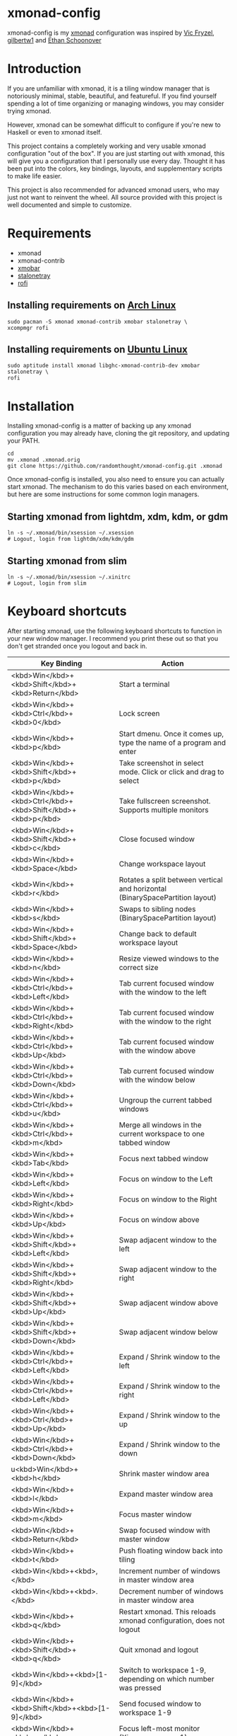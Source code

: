 * xmonad-config
  
xmonad-config is my [[http://xmonad.org/][xmonad]] configuration was inspired by [[https://github.com/vicfryzel/xmonad-config][Vic Fryzel]], [[https://gist.github.com/gilbertw1/c33e79eb76fcb5a47411da881c621639][gilbertw1]] and [[https://github.com/altercation/dotfiles-tilingwm][Ethan Schoonover]] 
* Introduction
  
If you are unfamiliar with xmonad, it is a tiling window manager that is notoriously minimal, stable, beautiful, and featureful.  If you find yourself spending a lot of time organizing or managing windows, you may consider trying xmonad.

However, xmonad can be somewhat difficult to configure if you're new to Haskell or even to xmonad itself.

This project contains a completely working and very usable xmonad configuration "out of the box".  If you are just starting out with xmonad, this will give you a configuration that I personally use every day. Thought it has been put into the colors, key bindings, layouts, and supplementary scripts to make life easier.

This project is also recommended for advanced xmonad users, who may just not want to reinvent the wheel.  All source provided with this project is well documented and simple to customize.

[[file:screenshots/screenshot1.png]]
[[file:screenshots/screenshot2.png]]
* Requirements
  
- xmonad
- xmonad-contrib
- [[http://projects.haskell.org/xmobar/][xmobar]]
- [[http://stalonetray.sourceforge.net/][stalonetray]]
- [[https://davedavenport.github.io/rofi/][rofi]]
** Installing requirements on [[http://www.archlinux.org/][Arch Linux]]
   #+BEGIN_SRC 
sudo pacman -S xmonad xmonad-contrib xmobar stalonetray \
xcompmgr rofi
   #+END_SRC
** Installing requirements on [[http://www.ubuntu.com/][Ubuntu Linux]]
   #+BEGIN_SRC 
sudo aptitude install xmonad libghc-xmonad-contrib-dev xmobar stalonetray \
rofi
   #+END_SRC
* Installation
  
Installing xmonad-config is a matter of backing up any xmonad configuration you may already have, cloning the git repository, and updating your PATH.
#+BEGIN_SRC 
cd
mv .xmonad .xmonad.orig
git clone https://github.com/randomthought/xmonad-config.git .xmonad
#+END_SRC
Once xmonad-config is installed, you also need to ensure you can actually start xmonad. The mechanism to do this varies based on each environment, but here are some instructions for some common login managers.
** Starting xmonad from lightdm, xdm, kdm, or gdm
   #+BEGIN_SRC 
ln -s ~/.xmonad/bin/xsession ~/.xsession
# Logout, login from lightdm/xdm/kdm/gdm
   #+END_SRC
** Starting xmonad from slim
   #+BEGIN_SRC 
ln -s ~/.xmonad/bin/xsession ~/.xinitrc
# Logout, login from slim
   #+END_SRC
* Keyboard shortcuts
  
After starting xmonad, use the following keyboard shortcuts to function in your new window manager. I recommend you print these out so that you don't get stranded once you logout and back in. 
| *Key Binding*                                                | *Action*                                                                      |
|--------------------------------------------------------------+-------------------------------------------------------------------------------|
| <kbd>Win</kbd>+<kbd>Shift</kbd>+<kbd>Return</kbd>            | Start a terminal                                                              |
| <kbd>Win</kbd>+<kbd>Ctrl</kbd>+<kbd>0</kbd>                  | Lock screen                                                                   |
| <kbd>Win</kbd>+<kbd>p</kbd>                                  | Start dmenu.  Once it comes up, type the name of a program and enter          |
| <kbd>Win</kbd>+<kbd>Shift</kbd>+<kbd>p</kbd>                 | Take screenshot in select mode. Click or click and drag to select             |
| <kbd>Win</kbd>+<kbd>Ctrl</kbd>+<kbd>Shift</kbd>+<kbd>p</kbd> | Take fullscreen screenshot. Supports multiple monitors                        |
| <kbd>Win</kbd>+<kbd>Shift</kbd>+<kbd>c</kbd>                 | Close focused window                                                          |
| <kbd>Win</kbd>+<kbd>Space</kbd>                              | Change workspace layout                                                       |
| <kbd>Win</kbd>+<kbd>r</kbd>                                  | Rotates a split between vertical and horizontal (BinarySpacePartition layout) |
| <kbd>Win</kbd>+<kbd>s</kbd>                                  | Swaps to sibling nodes (BinarySpacePartition layout)                          |
| <kbd>Win</kbd>+<kbd>Shift</kbd>+<kbd>Space</kbd>             | Change back to default workspace layout                                       |
| <kbd>Win</kbd>+<kbd>n</kbd>                                  | Resize viewed windows to the correct size                                     |
| <kbd>Win</kbd>+<kbd>Ctrl</kbd>+<kbd>Left</kbd>               | Tab current focused window with the window to the left                        |
| <kbd>Win</kbd>+<kbd>Ctrl</kbd>+<kbd>Right</kbd>              | Tab current focused window with the window to the right                       |
| <kbd>Win</kbd>+<kbd>Ctrl</kbd>+<kbd>Up</kbd>                 | Tab current focused window with the window above                              |
| <kbd>Win</kbd>+<kbd>Ctrl</kbd>+<kbd>Down</kbd>               | Tab current focused window with the window below                              |
| <kbd>Win</kbd>+<kbd>Ctrl</kbd>+<kbd>u</kbd>                  | Ungroup the current tabbed windows                                            |
| <kbd>Win</kbd>+<kbd>Ctrl</kbd>+<kbd>m</kbd>                  | Merge all windows in the current workspace to one tabbed window               |
| <kbd>Win</kbd>+<kbd>Tab</kbd>                                | Focus next tabbed window                                                      |
| <kbd>Win</kbd>+<kbd>Left</kbd>                               | Focus on window to the Left                                                   |
| <kbd>Win</kbd>+<kbd>Right</kbd>                              | Focus on window to the Right                                                  |
| <kbd>Win</kbd>+<kbd>Up</kbd>                                 | Focus on window above                                                         |
| <kbd>Win</kbd>+<kbd>Shift</kbd>+<kbd>Left</kbd>              | Swap adjacent window to the left                                              |
| <kbd>Win</kbd>+<kbd>Shift</kbd>+<kbd>Right</kbd>             | Swap adjacent window to the right                                             |
| <kbd>Win</kbd>+<kbd>Shift</kbd>+<kbd>Up</kbd>                | Swap adjacent window above                                                    |
| <kbd>Win</kbd>+<kbd>Shift</kbd>+<kbd>Down</kbd>              | Swap adjacent window below                                                    |
| <kbd>Win</kbd>+<kbd>Ctrl</kbd>+<kbd>Left</kbd>               | Expand / Shrink window to the left                                            |
| <kbd>Win</kbd>+<kbd>Ctrl</kbd>+<kbd>Left</kbd>               | Expand / Shrink window to the right                                           |
| <kbd>Win</kbd>+<kbd>Ctrl</kbd>+<kbd>Up</kbd>                 | Expand / Shrink window to the up                                              |
| <kbd>Win</kbd>+<kbd>Ctrl</kbd>+<kbd>Down</kbd>               | Expand / Shrink window to the down                                            |
| u<kbd>Win</kbd>+<kbd>h</kbd>                                 | Shrink master window area                                                     |
| <kbd>Win</kbd>+<kbd>l</kbd>                                  | Expand master window area                                                     |
| <kbd>Win</kbd>+<kbd>m</kbd>                                  | Focus master window                                                           |
| <kbd>Win</kbd>+<kbd>Return</kbd>                             | Swap focused window with master window                                        |
| <kbd>Win</kbd>+<kbd>t</kbd>                                  | Push floating window back into tiling                                         |
| <kbd>Win</kbd>+<kbd>,</kbd>                                  | Increment number of windows in master window area                             |
| <kbd>Win</kbd>+<kbd>.</kbd>                                  | Decrement number of windows in master window area                             |
| <kbd>Win</kbd>+<kbd>q</kbd>                                  | Restart xmonad. This reloads xmonad configuration, does not logout            |
| <kbd>Win</kbd>+<kbd>Shift</kbd>+<kbd>q</kbd>                 | Quit xmonad and logout                                                        |
| <kbd>Win</kbd>+<kbd>[1-9]</kbd>                              | Switch to workspace 1-9, depending on which number was pressed                |
| <kbd>Win</kbd>+<kbd>Shift</kbd>+<kbd>[1-9]</kbd>             | Send focused window to workspace 1-9                                          |
| <kbd>Win</kbd>+<kbd>w</kbd>                                  | Focus left-most monitor (Xinerama screen 1)                                   |
| <kbd>Win</kbd>+<kbd>e</kbd>                                  | Focus center-most monitor (Xinerama screen 2)                                 |
| <kbd>Win</kbd>+<kbd>r</kbd>                                  | Focus right-most monitor (Xinerama screen 3)                                  |
| <kbd>Win</kbd>+<kbd>Shift</kbd>+<kbd>w</kbd>                 | Send focused window to workspace on left-most monitor                         |
| <kbd>Win</kbd>+<kbd>Shift</kbd>+<kbd>e</kbd>                 | Send focused window to workspace on center-most monitor                       |
| <kbd>Win</kbd>+<kbd>Shift</kbd>+<kbd>r</kbd>                 | Send focused window to workspace on right-most monitor                        |
| <kbd>Win</kbd>+<kbd>Left Mouse Drag</kbd>                    | Drag focused window out of tiling                                             |
| <kbd>Win</kbd>+<kbd>Right Mouse Drag</kbd>                   | Resize focused window, bring out of tiling if needed                          |
| <kbd>Win</kbd>+<kbd>Right Mouse Drag</kbd>                   | Resize focused window, bring out of tiling if needed                          |

* Personalizing or modifying xmonad-config
  
Once cloned, xmonad-config is laid out as follows.

All xmonad configuration is in ~/.xmonad/xmonad.hs.  This includes things like key bindings, colors, layouts, etc.  You may need to have some basic understanding of [[https://wiki.haskell.org/Haskell][Haskell]] in order to modify this file, but most people have no problems.

Most of the xmobar configuration is in ~/.xmonad/xmobar.hs.

All scripts are in ~/.xmonad/bin/.  Scripts are provided to do things like take screenshots, start the system tray, start dmenu, or fix your multi-head layout after a fullscreen application may have turned off one of the screens. 

Colors set in the xmobar config and dmenu script are meant to coincide with the [[http://toddwerth.com/2008/04/30/the-last-vim-color-scheme-youll-ever-need/][IR_Black terminal and vim themes]].
